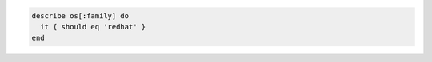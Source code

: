 .. The contents of this file may be included in multiple topics (using the includes directive).
.. The contents of this file should be modified in a way that preserves its ability to appear in multiple topics.

.. To test for RedHat:

.. code-block:: ruby

   describe os[:family] do
     it { should eq 'redhat' }
   end
